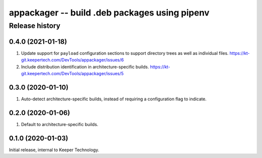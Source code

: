 ==============================================
appackager -- build .deb packages using pipenv
==============================================


Release history
---------------


0.4.0 (2021-01-18)
~~~~~~~~~~~~~~~~~~

#. Update support for ``payload`` configuration sections to support
   directory trees as well as individual files.
   https://kt-git.keepertech.com/DevTools/appackager/issues/6

#. Include distribution identification in architecture-specific builds.
   https://kt-git.keepertech.com/DevTools/appackager/issues/5


0.3.0 (2020-01-10)
~~~~~~~~~~~~~~~~~~

#. Auto-detect architecture-specific builds, instead of requiring a
   configuration flag to indicate.


0.2.0 (2020-01-06)
~~~~~~~~~~~~~~~~~~

#. Default to architecture-specific builds.


0.1.0 (2020-01-03)
~~~~~~~~~~~~~~~~~~

Initial release, internal to Keeper Technology.
